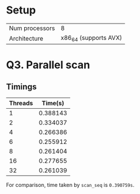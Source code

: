 #+OPTIONS: toc:nil
* Setup
| Num processors | 8                                        |
| Architecture   | x86_64 (supports AVX)                    |

* Q3. Parallel scan
** Timings
| Threads |  Time(s) |
|---------+----------|
|       1 | 0.388143 |
|       2 | 0.334037 |
|       4 | 0.266386 |
|       6 | 0.255912 |
|       8 | 0.261404 |
|      16 | 0.277655 |
|      32 | 0.261039 |

For comparison, time taken by =scan_seq= is =0.390759s=.
